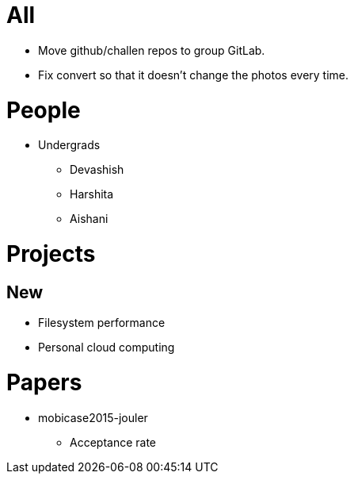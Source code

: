 = All

- Move github/challen repos to group GitLab.
- Fix convert so that it doesn't change the photos every time.

= People

- Undergrads
** Devashish
** Harshita
** Aishani

= Projects

== New
** Filesystem performance
** Personal cloud computing

= Papers

- mobicase2015-jouler
** Acceptance rate
